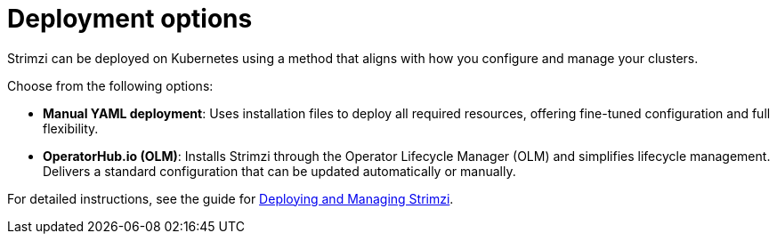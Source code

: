 // This module is included in:
//
// overview/assembly-kafka-components.adoc

[id="kafka-deploy-options-{context}"]
= Deployment options

[role="_abstract"]
Strimzi can be deployed on Kubernetes using a method that aligns with how you configure and manage your clusters.

Choose from the following options:

* *Manual YAML deployment*: Uses installation files to deploy all required resources, offering fine-tuned configuration and full flexibility.
* *OperatorHub.io (OLM)*:  Installs Strimzi through the Operator Lifecycle Manager (OLM) and simplifies lifecycle management.
Delivers a standard configuration that can be updated automatically or manually.
ifdef::Section[]
* *Helm chart*: Provides a streamlined and repeatable deployment approach using the Strimzi Helm chart.
endif::Section[]

For detailed instructions, see the guide for link:{BookURLDeploying}[Deploying and Managing Strimzi^].